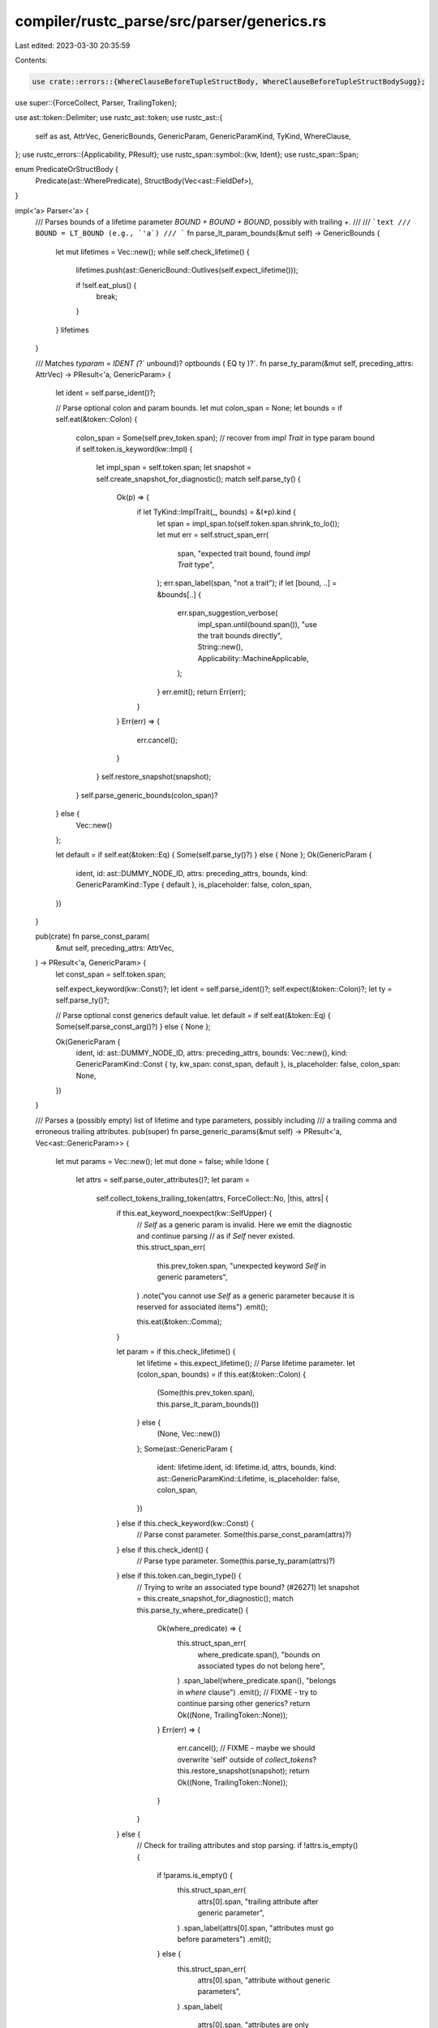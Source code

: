 compiler/rustc_parse/src/parser/generics.rs
===========================================

Last edited: 2023-03-30 20:35:59

Contents:

.. code-block:: rs

    use crate::errors::{WhereClauseBeforeTupleStructBody, WhereClauseBeforeTupleStructBodySugg};

use super::{ForceCollect, Parser, TrailingToken};

use ast::token::Delimiter;
use rustc_ast::token;
use rustc_ast::{
    self as ast, AttrVec, GenericBounds, GenericParam, GenericParamKind, TyKind, WhereClause,
};
use rustc_errors::{Applicability, PResult};
use rustc_span::symbol::{kw, Ident};
use rustc_span::Span;

enum PredicateOrStructBody {
    Predicate(ast::WherePredicate),
    StructBody(Vec<ast::FieldDef>),
}

impl<'a> Parser<'a> {
    /// Parses bounds of a lifetime parameter `BOUND + BOUND + BOUND`, possibly with trailing `+`.
    ///
    /// ```text
    /// BOUND = LT_BOUND (e.g., `'a`)
    /// ```
    fn parse_lt_param_bounds(&mut self) -> GenericBounds {
        let mut lifetimes = Vec::new();
        while self.check_lifetime() {
            lifetimes.push(ast::GenericBound::Outlives(self.expect_lifetime()));

            if !self.eat_plus() {
                break;
            }
        }
        lifetimes
    }

    /// Matches `typaram = IDENT (`?` unbound)? optbounds ( EQ ty )?`.
    fn parse_ty_param(&mut self, preceding_attrs: AttrVec) -> PResult<'a, GenericParam> {
        let ident = self.parse_ident()?;

        // Parse optional colon and param bounds.
        let mut colon_span = None;
        let bounds = if self.eat(&token::Colon) {
            colon_span = Some(self.prev_token.span);
            // recover from `impl Trait` in type param bound
            if self.token.is_keyword(kw::Impl) {
                let impl_span = self.token.span;
                let snapshot = self.create_snapshot_for_diagnostic();
                match self.parse_ty() {
                    Ok(p) => {
                        if let TyKind::ImplTrait(_, bounds) = &(*p).kind {
                            let span = impl_span.to(self.token.span.shrink_to_lo());
                            let mut err = self.struct_span_err(
                                span,
                                "expected trait bound, found `impl Trait` type",
                            );
                            err.span_label(span, "not a trait");
                            if let [bound, ..] = &bounds[..] {
                                err.span_suggestion_verbose(
                                    impl_span.until(bound.span()),
                                    "use the trait bounds directly",
                                    String::new(),
                                    Applicability::MachineApplicable,
                                );
                            }
                            err.emit();
                            return Err(err);
                        }
                    }
                    Err(err) => {
                        err.cancel();
                    }
                }
                self.restore_snapshot(snapshot);
            }
            self.parse_generic_bounds(colon_span)?
        } else {
            Vec::new()
        };

        let default = if self.eat(&token::Eq) { Some(self.parse_ty()?) } else { None };
        Ok(GenericParam {
            ident,
            id: ast::DUMMY_NODE_ID,
            attrs: preceding_attrs,
            bounds,
            kind: GenericParamKind::Type { default },
            is_placeholder: false,
            colon_span,
        })
    }

    pub(crate) fn parse_const_param(
        &mut self,
        preceding_attrs: AttrVec,
    ) -> PResult<'a, GenericParam> {
        let const_span = self.token.span;

        self.expect_keyword(kw::Const)?;
        let ident = self.parse_ident()?;
        self.expect(&token::Colon)?;
        let ty = self.parse_ty()?;

        // Parse optional const generics default value.
        let default = if self.eat(&token::Eq) { Some(self.parse_const_arg()?) } else { None };

        Ok(GenericParam {
            ident,
            id: ast::DUMMY_NODE_ID,
            attrs: preceding_attrs,
            bounds: Vec::new(),
            kind: GenericParamKind::Const { ty, kw_span: const_span, default },
            is_placeholder: false,
            colon_span: None,
        })
    }

    /// Parses a (possibly empty) list of lifetime and type parameters, possibly including
    /// a trailing comma and erroneous trailing attributes.
    pub(super) fn parse_generic_params(&mut self) -> PResult<'a, Vec<ast::GenericParam>> {
        let mut params = Vec::new();
        let mut done = false;
        while !done {
            let attrs = self.parse_outer_attributes()?;
            let param =
                self.collect_tokens_trailing_token(attrs, ForceCollect::No, |this, attrs| {
                    if this.eat_keyword_noexpect(kw::SelfUpper) {
                        // `Self` as a generic param is invalid. Here we emit the diagnostic and continue parsing
                        // as if `Self` never existed.
                        this.struct_span_err(
                            this.prev_token.span,
                            "unexpected keyword `Self` in generic parameters",
                        )
                        .note("you cannot use `Self` as a generic parameter because it is reserved for associated items")
                        .emit();

                        this.eat(&token::Comma);
                    }

                    let param = if this.check_lifetime() {
                        let lifetime = this.expect_lifetime();
                        // Parse lifetime parameter.
                        let (colon_span, bounds) = if this.eat(&token::Colon) {
                            (Some(this.prev_token.span), this.parse_lt_param_bounds())
                        } else {
                            (None, Vec::new())
                        };
                        Some(ast::GenericParam {
                            ident: lifetime.ident,
                            id: lifetime.id,
                            attrs,
                            bounds,
                            kind: ast::GenericParamKind::Lifetime,
                            is_placeholder: false,
                            colon_span,
                        })
                    } else if this.check_keyword(kw::Const) {
                        // Parse const parameter.
                        Some(this.parse_const_param(attrs)?)
                    } else if this.check_ident() {
                        // Parse type parameter.
                        Some(this.parse_ty_param(attrs)?)
                    } else if this.token.can_begin_type() {
                        // Trying to write an associated type bound? (#26271)
                        let snapshot = this.create_snapshot_for_diagnostic();
                        match this.parse_ty_where_predicate() {
                            Ok(where_predicate) => {
                                this.struct_span_err(
                                    where_predicate.span(),
                                    "bounds on associated types do not belong here",
                                )
                                .span_label(where_predicate.span(), "belongs in `where` clause")
                                .emit();
                                // FIXME - try to continue parsing other generics?
                                return Ok((None, TrailingToken::None));
                            }
                            Err(err) => {
                                err.cancel();
                                // FIXME - maybe we should overwrite 'self' outside of `collect_tokens`?
                                this.restore_snapshot(snapshot);
                                return Ok((None, TrailingToken::None));
                            }
                        }
                    } else {
                        // Check for trailing attributes and stop parsing.
                        if !attrs.is_empty() {
                            if !params.is_empty() {
                                this.struct_span_err(
                                    attrs[0].span,
                                    "trailing attribute after generic parameter",
                                )
                                .span_label(attrs[0].span, "attributes must go before parameters")
                                .emit();
                            } else {
                                this.struct_span_err(
                                    attrs[0].span,
                                    "attribute without generic parameters",
                                )
                                .span_label(
                                    attrs[0].span,
                                    "attributes are only permitted when preceding parameters",
                                )
                                .emit();
                            }
                        }
                        return Ok((None, TrailingToken::None));
                    };

                    if !this.eat(&token::Comma) {
                        done = true;
                    }
                    // We just ate the comma, so no need to use `TrailingToken`
                    Ok((param, TrailingToken::None))
                })?;

            if let Some(param) = param {
                params.push(param);
            } else {
                break;
            }
        }
        Ok(params)
    }

    /// Parses a set of optional generic type parameter declarations. Where
    /// clauses are not parsed here, and must be added later via
    /// `parse_where_clause()`.
    ///
    /// matches generics = ( ) | ( < > ) | ( < typaramseq ( , )? > ) | ( < lifetimes ( , )? > )
    ///                  | ( < lifetimes , typaramseq ( , )? > )
    /// where   typaramseq = ( typaram ) | ( typaram , typaramseq )
    pub(super) fn parse_generics(&mut self) -> PResult<'a, ast::Generics> {
        let span_lo = self.token.span;
        let (params, span) = if self.eat_lt() {
            let params = self.parse_generic_params()?;
            self.expect_gt()?;
            (params, span_lo.to(self.prev_token.span))
        } else {
            (vec![], self.prev_token.span.shrink_to_hi())
        };
        Ok(ast::Generics {
            params,
            where_clause: WhereClause {
                has_where_token: false,
                predicates: Vec::new(),
                span: self.prev_token.span.shrink_to_hi(),
            },
            span,
        })
    }

    /// Parses an optional where-clause.
    ///
    /// ```ignore (only-for-syntax-highlight)
    /// where T : Trait<U, V> + 'b, 'a : 'b
    /// ```
    pub(super) fn parse_where_clause(&mut self) -> PResult<'a, WhereClause> {
        self.parse_where_clause_common(None).map(|(clause, _)| clause)
    }

    pub(super) fn parse_struct_where_clause(
        &mut self,
        struct_name: Ident,
        body_insertion_point: Span,
    ) -> PResult<'a, (WhereClause, Option<Vec<ast::FieldDef>>)> {
        self.parse_where_clause_common(Some((struct_name, body_insertion_point)))
    }

    fn parse_where_clause_common(
        &mut self,
        struct_: Option<(Ident, Span)>,
    ) -> PResult<'a, (WhereClause, Option<Vec<ast::FieldDef>>)> {
        let mut where_clause = WhereClause {
            has_where_token: false,
            predicates: Vec::new(),
            span: self.prev_token.span.shrink_to_hi(),
        };
        let mut tuple_struct_body = None;

        if !self.eat_keyword(kw::Where) {
            return Ok((where_clause, None));
        }
        where_clause.has_where_token = true;
        let where_lo = self.prev_token.span;

        // We are considering adding generics to the `where` keyword as an alternative higher-rank
        // parameter syntax (as in `where<'a>` or `where<T>`. To avoid that being a breaking
        // change we parse those generics now, but report an error.
        if self.choose_generics_over_qpath(0) {
            let generics = self.parse_generics()?;
            self.struct_span_err(
                generics.span,
                "generic parameters on `where` clauses are reserved for future use",
            )
            .span_label(generics.span, "currently unsupported")
            .emit();
        }

        loop {
            let where_sp = where_lo.to(self.prev_token.span);
            let pred_lo = self.token.span;
            if self.check_lifetime() && self.look_ahead(1, |t| !t.is_like_plus()) {
                let lifetime = self.expect_lifetime();
                // Bounds starting with a colon are mandatory, but possibly empty.
                self.expect(&token::Colon)?;
                let bounds = self.parse_lt_param_bounds();
                where_clause.predicates.push(ast::WherePredicate::RegionPredicate(
                    ast::WhereRegionPredicate {
                        span: pred_lo.to(self.prev_token.span),
                        lifetime,
                        bounds,
                    },
                ));
            } else if self.check_type() {
                match self.parse_ty_where_predicate_or_recover_tuple_struct_body(
                    struct_, pred_lo, where_sp,
                )? {
                    PredicateOrStructBody::Predicate(pred) => where_clause.predicates.push(pred),
                    PredicateOrStructBody::StructBody(body) => {
                        tuple_struct_body = Some(body);
                        break;
                    }
                }
            } else {
                break;
            }

            let prev_token = self.prev_token.span;
            let ate_comma = self.eat(&token::Comma);

            if self.eat_keyword_noexpect(kw::Where) {
                let msg = "cannot define duplicate `where` clauses on an item";
                let mut err = self.struct_span_err(self.token.span, msg);
                err.span_label(pred_lo, "previous `where` clause starts here");
                err.span_suggestion_verbose(
                    prev_token.shrink_to_hi().to(self.prev_token.span),
                    "consider joining the two `where` clauses into one",
                    ",",
                    Applicability::MaybeIncorrect,
                );
                err.emit();
            } else if !ate_comma {
                break;
            }
        }

        where_clause.span = where_lo.to(self.prev_token.span);
        Ok((where_clause, tuple_struct_body))
    }

    fn parse_ty_where_predicate_or_recover_tuple_struct_body(
        &mut self,
        struct_: Option<(Ident, Span)>,
        pred_lo: Span,
        where_sp: Span,
    ) -> PResult<'a, PredicateOrStructBody> {
        let mut snapshot = None;

        if let Some(struct_) = struct_
            && self.may_recover()
            && self.token.kind == token::OpenDelim(Delimiter::Parenthesis)
        {
            snapshot = Some((struct_, self.create_snapshot_for_diagnostic()));
        };

        match self.parse_ty_where_predicate() {
            Ok(pred) => Ok(PredicateOrStructBody::Predicate(pred)),
            Err(type_err) => {
                let Some(((struct_name, body_insertion_point), mut snapshot)) = snapshot else {
                    return Err(type_err);
                };

                // Check if we might have encountered an out of place tuple struct body.
                match snapshot.parse_tuple_struct_body() {
                    // Since we don't know the exact reason why we failed to parse the
                    // predicate (we might have stumbled upon something bogus like `(T): ?`),
                    // employ a simple heuristic to weed out some pathological cases:
                    // Look for a semicolon (strong indicator) or anything that might mark
                    // the end of the item (weak indicator) following the body.
                    Ok(body)
                        if matches!(snapshot.token.kind, token::Semi | token::Eof)
                            || snapshot.token.can_begin_item() =>
                    {
                        type_err.cancel();

                        let body_sp = pred_lo.to(snapshot.prev_token.span);
                        let map = self.sess.source_map();

                        self.sess.emit_err(WhereClauseBeforeTupleStructBody {
                            span: where_sp,
                            name: struct_name.span,
                            body: body_sp,
                            sugg: map.span_to_snippet(body_sp).ok().map(|body| {
                                WhereClauseBeforeTupleStructBodySugg {
                                    left: body_insertion_point.shrink_to_hi(),
                                    snippet: body,
                                    right: map.end_point(where_sp).to(body_sp),
                                }
                            }),
                        });

                        self.restore_snapshot(snapshot);
                        Ok(PredicateOrStructBody::StructBody(body))
                    }
                    Ok(_) => Err(type_err),
                    Err(body_err) => {
                        body_err.cancel();
                        Err(type_err)
                    }
                }
            }
        }
    }

    fn parse_ty_where_predicate(&mut self) -> PResult<'a, ast::WherePredicate> {
        let lo = self.token.span;
        // Parse optional `for<'a, 'b>`.
        // This `for` is parsed greedily and applies to the whole predicate,
        // the bounded type can have its own `for` applying only to it.
        // Examples:
        // * `for<'a> Trait1<'a>: Trait2<'a /* ok */>`
        // * `(for<'a> Trait1<'a>): Trait2<'a /* not ok */>`
        // * `for<'a> for<'b> Trait1<'a, 'b>: Trait2<'a /* ok */, 'b /* not ok */>`
        let lifetime_defs = self.parse_late_bound_lifetime_defs()?;

        // Parse type with mandatory colon and (possibly empty) bounds,
        // or with mandatory equality sign and the second type.
        let ty = self.parse_ty_for_where_clause()?;
        if self.eat(&token::Colon) {
            let bounds = self.parse_generic_bounds(Some(self.prev_token.span))?;
            Ok(ast::WherePredicate::BoundPredicate(ast::WhereBoundPredicate {
                span: lo.to(self.prev_token.span),
                bound_generic_params: lifetime_defs,
                bounded_ty: ty,
                bounds,
            }))
        // FIXME: Decide what should be used here, `=` or `==`.
        // FIXME: We are just dropping the binders in lifetime_defs on the floor here.
        } else if self.eat(&token::Eq) || self.eat(&token::EqEq) {
            let rhs_ty = self.parse_ty()?;
            Ok(ast::WherePredicate::EqPredicate(ast::WhereEqPredicate {
                span: lo.to(self.prev_token.span),
                lhs_ty: ty,
                rhs_ty,
            }))
        } else {
            self.maybe_recover_bounds_doubled_colon(&ty)?;
            self.unexpected()
        }
    }

    pub(super) fn choose_generics_over_qpath(&self, start: usize) -> bool {
        // There's an ambiguity between generic parameters and qualified paths in impls.
        // If we see `<` it may start both, so we have to inspect some following tokens.
        // The following combinations can only start generics,
        // but not qualified paths (with one exception):
        //     `<` `>` - empty generic parameters
        //     `<` `#` - generic parameters with attributes
        //     `<` (LIFETIME|IDENT) `>` - single generic parameter
        //     `<` (LIFETIME|IDENT) `,` - first generic parameter in a list
        //     `<` (LIFETIME|IDENT) `:` - generic parameter with bounds
        //     `<` (LIFETIME|IDENT) `=` - generic parameter with a default
        //     `<` const                - generic const parameter
        // The only truly ambiguous case is
        //     `<` IDENT `>` `::` IDENT ...
        // we disambiguate it in favor of generics (`impl<T> ::absolute::Path<T> { ... }`)
        // because this is what almost always expected in practice, qualified paths in impls
        // (`impl <Type>::AssocTy { ... }`) aren't even allowed by type checker at the moment.
        self.look_ahead(start, |t| t == &token::Lt)
            && (self.look_ahead(start + 1, |t| t == &token::Pound || t == &token::Gt)
                || self.look_ahead(start + 1, |t| t.is_lifetime() || t.is_ident())
                    && self.look_ahead(start + 2, |t| {
                        matches!(t.kind, token::Gt | token::Comma | token::Colon | token::Eq)
                    })
                || self.is_keyword_ahead(start + 1, &[kw::Const]))
    }
}


